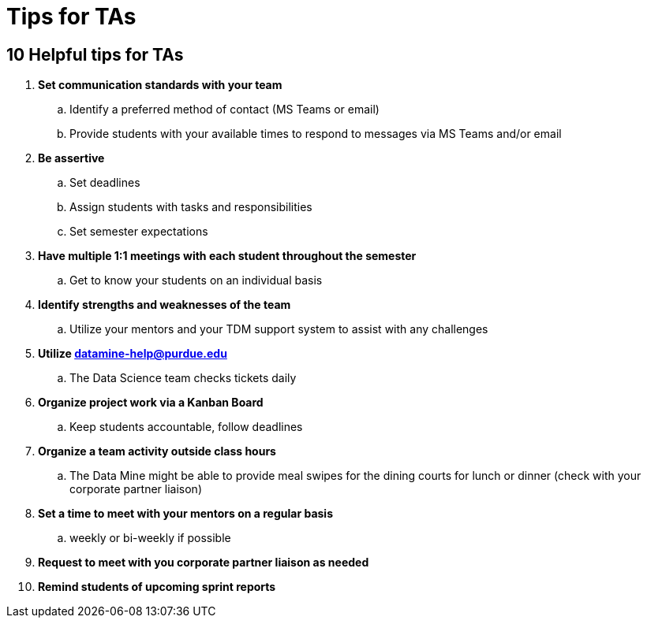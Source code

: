 = Tips for TAs

== 10 Helpful tips for TAs

. *Set communication standards with your team*
.. Identify a preferred method of contact (MS Teams or email)
.. Provide students with your available times to respond to messages via MS Teams and/or email
. *Be assertive*
.. Set deadlines
.. Assign students with tasks and responsibilities 
.. Set semester expectations
. *Have multiple 1:1 meetings with each student throughout the semester*
.. Get to know your students on an individual basis
. *Identify strengths and weaknesses of the team*
.. Utilize your mentors and your TDM support system to assist with any challenges 
. *Utilize datamine-help@purdue.edu*
.. The Data Science team checks tickets daily
. *Organize project work via a Kanban Board*
.. Keep students accountable, follow deadlines
. *Organize a team activity outside class hours*
.. The Data Mine might be able to provide meal swipes for the dining courts for lunch or dinner (check with your corporate partner liaison)
. *Set a time to meet with your mentors on a regular basis*
.. weekly or bi-weekly if possible 
. *Request to meet with you corporate partner liaison as needed*
. *Remind students of upcoming sprint reports*